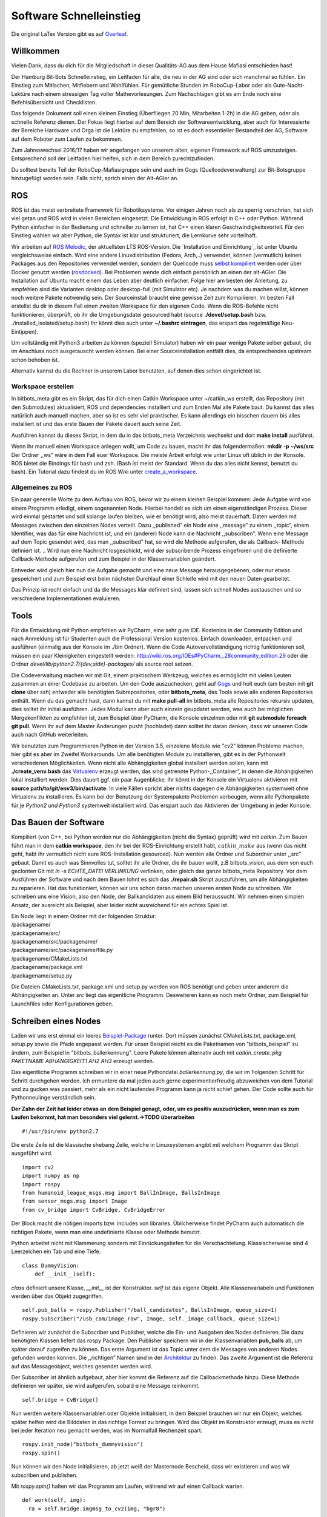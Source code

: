 .. _Software-Schnelleinstieg:

===========================
Software Schnelleinstieg
===========================

Die original LaTex Version gibt es auf Overleaf_.

.. _Overleaf: https://www.overleaf.com/read/ftfndsgzvgdb#/26193133/


Willkommen
==========

Vielen Dank, dass du dich für die Mitgliedschaft in dieser Qualitäts-AG
aus dem Hause Mafiasi entschieden hast!

Der Hamburg Bit-Bots Schnelleinstieg, ein Leitfaden für alle, die neu in
der AG sind oder sich manchmal so fühlen. Ein Einstieg zum Mitlachen,
Mitfiebern und Wohlfühlen. Für gemütliche Stunden im RoboCup-Labor oder
als Gute-Nacht-Lektüre nach einem stressigen Tag voller
Mathevorlesungen. Zum Nachschlagen gibt es am Ende noch eine
Befehlsübersicht und Checklisten.

Das folgende Dokument soll einen kleinen Einstieg (Überfliegen 20 Min,
Mitarbeiten 1-2h) in die AG geben, oder als schnelle Referenz dienen.
Der Fokus liegt hierbei auf dem Bereich der Softwareentwicklung, aber
auch für Interessierte der Bereiche Hardware und Orga ist die Lektüre zu
empfehlen, so ist es doch essentieller Bestandteil der AG, Software auf
dem Roboter zum Laufen zu bekommen.

Zum Jahreswechsel 2016/17 haben wir angefangen von unserem alten,
eigenen Framework auf ROS umzusteigen. Entsprechend soll der Leitfaden
hier helfen, sich in dem Bereich zurechtzufinden.

Du solltest bereits Teil der RoboCup-Mafiasigruppe sein und auch im Gogs
(Quellcodeverwaltung) zur Bit-Botsgruppe hinzugefügt worden sein. Falls
nicht, sprich einen der Alt-AGler an.

ROS
===

ROS ist das meist verbreitete Framework für Robotiksysteme. Vor einigen
Jahren noch als zu sperrig verschrien, hat sich viel getan und ROS wird
in vielen Bereichen eingesetzt. Die Entwicklung in ROS erfolgt in C++
oder Python. Während Python einfacher in der Bedienung und schneller zu
lernen ist, hat C++ einen klaren Geschwindigkeitsvorteil. Für den
Einstieg wählen wir aber Python, die Syntax ist klar und strukturiert,
die Lernkurve sehr vorteilhaft.

Wir arbeiten auf `ROS Melodic`_, der aktuellsten LTS ROS-Version.
Die `Installation und Einrichtung`_ ist unter Ubuntu vergleichsweise
einfach. Wird eine andere Linuxdistribution (Fedora, Arch,..) verwendet,
können (vermutlich) keinen Packages aus den Repositories verwendet werden,
sondern der Quellcode muss `selbst kompiliert`_ werden oder über Docker
genutzt werden (rosdocked_). Bei Problemen wende dich einfach persönlich an
einen der alt-AGler. Die Installation auf Ubuntu macht einem das Leben
aber deutlich einfacher. Folge hier am besten der Anleitung, zu
empfehlen sind die Varianten desktop oder desktop-full (mit Simulator
etc). Je nachdem was du machen willst, können noch weitere Pakete
notwendig sein. Der Sourceinstall braucht eine gewisse Zeit zum
Kompilieren. Im besten Fall erstellst du dir in diesem Fall einen
zweiten Workspace für den eigenen Code. Wenn die ROS-Befehle nicht
funktionieren, überprüft, ob ihr die Umgebungsdatei gesourced habt
(source **./devel/setup.bash** bzw. ./installed_isolated/setup.bash) Ihr
könnt dies auch unter **~/.bashrc eintragen**, das erspart das
regelmäßige Neu-Eintippen).

Um vollständig mit Python3 arbeiten zu können (speziell Simulator) haben
wir ein paar wenige Pakete selber gebaut, die im Anschluss noch
ausgetauscht werden können. Bei einer Sourceinstallation entfällt dies,
da entsprechendes upstream schon behoben ist.

Alternativ kannst du die Rechner in unserem Labor benutzten, auf denen
dies schon eingerichtet ist.

Workspace erstellen
--------------------
In bitbots_meta gibt es ein Skript, das für dich einen Catkin Workspace unter ~/catkin_ws erstellt,
das Repository (mit den Submodules) aktualisiert, ROS und dependencies installiert
und zum Ersten Mal alle Pakete baut. Du kannst das alles natürlich auch manuell machen,
aber so ist es sehr viel praktischer. Es kann allerdings ein bisschen dauern bis alles
installiert ist und das erste Bauen der Pakete dauert auch seine Zeit.

Ausführen kannst du dieses Skript, in dem du in das bitbots_meta Verzeichnis wechselst und
dort **make install** ausführst.


| Wenn ihr manuell einen Workspace anlegen wollt, um Code zu bauen, macht ihr
  das folgendermaßen: **mkdir -p ~/ws/src** Der Ordner ,,ws” wäre in dem Fall euer
  Workspace. Die meiste Arbeit erfolgt wie unter Linux oft üblich in der
  Konsole. ROS bietet die Bindings für bash und zsh. (Bash ist meist der
  Standard. Wenn du das alles nicht kennst, benutzt du bash). Ein Tutorial
  dazu findest du im ROS Wiki unter `create_a_workspace`_.

Allgemeines zu ROS
----------------------

Ein paar generelle Worte zu dem Aufbau von ROS, bevor wir zu einem
kleinen Beispiel kommen: Jede Aufgabe wird von einem Programm
erledigt, einem sogenannten Node. Hierbei handelt es sich um einen
eigenständigen Prozess. Dieser wird einmal gestartet und soll solange
laufen bleiben, wie er benötigt wird, also meist dauerhaft. Daten
werden mit Messages zwischen den einzelnen Nodes verteilt. Dazu
,,published” ein Node eine ,,message” zu einem ,,topic”, einem
Identifier, was das für eine Nachricht ist, und ein (anderer) Node kann
die Nachricht ,,subscriben”. Wenn eine Message auf dem Topic gesendet wird,
das man ,,subscribed" hat, so wird die Methode aufgerufen, die als Callback-
Methode definiert ist.
.. Wird nun eine Nachricht losgeschickt,
wird der subscribende Prozess eingefroren und die definierte
Callback-Methode aufgerufen und zum Beispiel in der Klassenvariablen
geändert.

Entweder wird gleich hier nun die Aufgabe gemacht und eine neue Message
herausgegebenen, oder nur etwas gespeichert und zum Beispiel erst beim
nächsten Durchlauf einer Schleife wird mit den neuen Daten gearbeitet.

Das Prinzip ist recht einfach und da die Messages klar definiert sind,
lassen sich schnell Nodes austauschen und so verschiedene
Implementationen evaluieren.

Tools
=====

Für die Entwicklung mit Python empfehlen wir PyCharm, eine sehr gute
IDE. Kostenlos in der Community Edition und nach Anmeldung ist für
Studenten auch die Professional Version kostenlos. Einfach downloaden,
entpacken und ausführen (einmalig aus der Konsole im ./bin Ordner). Wenn
die Code Autovervollständigung richtig funktionieren soll, müssen ein
paar Kleinigkeiten eingestellt werden:
http://wiki.ros.org/IDEs#PyCharm_.28community_edition.29 oder die Ordner
*devel/lib/python2.7/{dev,side}-packages/* als source root setzen.

Die Codeverwaltung machen wir mit Git, einem praktischem Werkzeug,
welches es ermöglicht mit vielen Leuten zusammen an einer Codebase zu
arbeiten. Um den Code auszuchecken, geht auf
`Gogs`_ und holt euch (am besten mit **git
clone** über ssh) entweder alle benötigten Subrepositories, oder
**bitbots_meta**, das Tools sowie alle anderen Repositories enthält.
Wenn du das gemacht hast, dann kannst du mit **make pull-all** im bitbots_meta
alle Repositories rekursiv updaten, dies solltet ihr initial ausführen. Jedes Modul
kann aber auch einzeln geupdatet werden, was auch bei möglichen
Mergekonflikten zu empfehlen ist, zum Beispiel über PyCharm, die Konsole
einzelnen oder mit **git submodule foreach git pull**. Wenn ihr auf dem
Master Änderungen pusht (hochladet) dann solltet ihr daran denken, dass
wir unseren Code auch nach GitHub weiterleiten.

Wir benutzten zum Programmieren Python in der Version 3.5, einzelene
Module wie "cv2" können Probleme machen, hier gibt es aber im Zweifel
Workarounds. Um alle benötigten Module zu installieren, gibt es in der
Pythonwelt verschiedenen Möglichkeiten. Wenn nicht alle Abhängigkeiten
global installiert werden sollen, kann mit **./create_venv.bash** das
`Virtualenv`_ erzeugt werden, das sind getrennte Python-,,Container”, in
denen die Abhängigkeiten lokal installiert werden.
Dies dauert ggf. ein paar Augenblicke. Ihr könnt in der Konsole ein
Virtualenv aktivieren mit **source path/to/git/env3/bin/activate**. In
viele Fällen spricht aber nichts dagegen die Abhängigkeiten systemweit
ohne Virtualenv zu installieren. Es kann bei der Benutzung der
Systempakete Problemen vorbeugen, wenn alle Pythonpakete für je *Python2
und Python3* systemweit installiert wird. Das erspart auch das
Aktivieren der Umgebung in jeder Konsole.

Das Bauen der Software
======================

Kompiliert (von C++, bei Python werden nur die Abhängigkeiten (nicht die
Syntax) geprüft) wird mit *catkin*. Zum Bauen führt man in dem **catkin
workspace**, den ihr bei der ROS-Einrichtung erstellt habt,
:math:`catkin\_make` aus (wenn das nicht geht, habt ihr vermutlich nicht
eure ROS-Installation gesourced). Nun werden alle Ordner und Subordner
unter ,,src” gebaut. Damit es auch was Sinnvolles tut, solltet ihr alle
Ordner, die ihr bauen wollt, z.B bitbots_vision, aus dem von euch
geclonten Git mit *ln -s ECHTE_DATEI VERLINKUNG* verlinken, oder gleich
das ganze bitbots_meta Repository. Vor dem Ausführen der Software und
nach dem Bauen lohnt es sich das **./repair.sh** Skript auszuführen, um
alle Abhängigkeiten zu reparieren. Hat das funktioniert, können wir uns
schon daran machen unseren ersten Node zu schreiben. Wir schreiben uns
eine Vision, also den Node, der Ballkandidaten aus einem Bild
heraussucht. Wir nehmen einen simplen Ansatz, der ausreicht als
Beispiel, aber leider nicht ausreichend für ein echtes Spiel ist.

| Ein Node liegt in einem Ordner mit der folgenden Struktur:
| /packagename/
| /packagename/src/
| /packagename/src/packagename/
| /packagename/src/packagename/file.py
| /packagename/CMakeLists.txt
| /packagename/package.xml
| /packagename/setup.py

Die Dateien CMakeLists.txt, package.xml und setup.py werden von ROS
benötigt und geben unter anderem die Abhängigkeiten an. Unter *src*
liegt das eigentliche Programm. Desweiteren kann es noch mehr Ordner,
zum Beispiel für Launchfiles oder Konfigurationen geben.

Schreiben eines Nodes
=====================

Laden wir uns erst einmal ein leeres `Beispiel-Package`_ runter.
Dort müssen zunächst CMakeLists.txt, package.xml, setup.py sowie die
Pfade angepasst werden. Für unser Beispiel reicht es die Paketnamen
von "bitbots_beispiel" zu ändern, zum Beispiel in "bitbots_ballerkennung".
Leere Pakete können alternativ auch mit *catkin_create_pkg PAKETNAME ABHÄNGIGKEIT1
AH2 AH3* erzeugt werden.

Das eigentliche Programm schreiben wir in einer neue Pythondatei
*ballerkennung.py*, die wir im Folgenden Schritt für Schritt durchgehen
werden. Ich ermuntere da mal jeden auch gerne experimentierfreudig
abzuweichen von dem Tutorial und zu gucken was passiert, mehr als ein
nicht laufendes Programm kann ja nicht schief gehen. Der Code sollte
auch für Pythonneulinge verständlich sein.

**Der Zahn der Zeit hat leider etwas an dem Beispiel genagt, oder, um es
positiv auszudrücken, wenn man es zum Laufen bekommt, hat man besonders
viel gelernt.->TODO überarbeiten**

::

   #!/usr/bin/env python2.7

Die erste Zeile ist die klassische shebang Zeile, welche in
Linuxsystemen angibt mit welchem Programm das Skript ausgeführt wird.

::

   import cv2
   import numpy as np
   import rospy
   from humanoid_league_msgs.msg import BallInImage, BallsInImage
   from sensor_msgs.msg import Image
   from cv_bridge import CvBridge, CvBridgeError

Der Block macht die nötigen imports bzw. includes von libraries.
Üblicherweise findet PyCharm auch automatisch die richtigen Pakete, wenn
man eine undefinierte Klasse oder Methode benutzt.

Python arbeitet nicht mit Klammerung sondern mit Einrückungstiefen für
die Verschachtelung. Klassischerweise sind 4 Leerzeichen ein Tab und
eine Tiefe.

::

   class DummyVision:
       def __init__(self):

*class* definiert unsere Klasse, *\__init_\_* ist der Konstruktor.
*self* ist das eigene Objekt. Alle Klassenvariabeln und Funktionen
werden über das Objekt zugegriffen.

::

       self.pub_balls = rospy.Publisher("/ball_candidates", BallsInImage, queue_size=1)
       rospy.Subscriber("/usb_cam/image_raw", Image, self._image_callback, queue_size=1)        

Definieren wir zunächst die Subscriber und Publisher, welche die Ein-
und Ausgaben des Nodes definieren. Die dazu benötigten Klassen liefert das rospy
Package. Den Publisher speichern wir in der Klassenvariablen **pub_balls** ab, um
später darauf zugreifen zu können. Das erste Argument ist das Topic
unter dem die Messages von anderen Nodes gefunden werden können. Die
,,richtigen” Namen sind in der `Architektur`_ zu
finden. Das zweite Argument ist die Referenz auf das Messageobject,
welches gesendet werden wird.

Der Subscriber ist ähnlich aufgebaut, aber hier kommt die Referenz auf
die Callbackmethode hinzu. Diese Methode definieren wir später, sie
wird aufgerufen, sobald eine Message reinkommt.

::

           self.bridge = CvBridge()

Nun werden weitere Klassenvariablen oder Objekte initialisiert, in dem
Beispiel brauchen wir nur ein Objekt, welches später helfen wird die
Bilddaten in das richtige Format zu bringen. Wird das Objekt im
Konstruktor erzeugt, muss es nicht bei jeder Iteration neu gemacht
werden, was im Normalfall Rechenzeit spart.

::

       rospy.init_node("bitbots_dummyvision")
       rospy.spin()

Nun können wir den Node initialisieren, ab jetzt weiß der Masternode
Bescheid, dass wir existieren und was wir subscriben und publishen.

Mit *rospy.spin()* halten wir das Programm am Laufen, während wir auf
einen Callback warten.

::

     def work(self, img):
       ra = self.bridge.imgmsg_to_cv2(img, "bgr8")

Hier definieren wir eine neue Funktion, in der die eigentliche Arbeit
passiert. Diese bekommt eine Imagenachricht übergeben. Diese
konvertieren wir in ein OpenCV Objekt.

::

         bimg = cv2.GaussianBlur(ra, (9, 9), 0)
         b, g, r = cv2.split(bimg)
         circles = cv2.HoughCircles(g, cv2.HOUGH_GRADIENT, 1, 100, param1=50, param2=43, minRadius=15, maxRadius=200)

Nun können wir in OpenCV damit arbeiten. Um es der Kreiserkennung
leichter zu machen, lassen wir einen Weichzeichner (gaussian) über das
Bild laufen. Wir separieren den Grünkanal, anschließend wird mittels
einer OpenCV Methode versucht alle Kreise zu finden.

::

         msg = BallsInImage()
         msg.header.frame_id = img.header.frame_id
         msg.header.stamp = img.header.stamp
         if circles is not None:
             circles = np.uint16(np.around(circles))
             for i in circles[0, :]:

Nun fangen wir an die Message zu bauen und iterieren über alle gefundenen
Kreise. Wir setzten hier noch schnell in den Header ein, zu welchem Bild
die verarbeiten Daten gehören, damit das später wieder zugeordnet werden
kann. Mit Numpy konvertieren wir dies nun, um besser darauf zugreifen zu
können, sofern Kreise gefunden worden.

::

             can = BallInImage()
             can.center.x = i[0]
             can.center.y = i[1]
             can.diameter = (i[2] * 2) + 3
             can.header.frame_id = img.header.frame_id
             can.header.stamp = img.header.stamp
             msg.candidates.append(can)

Wir definieren für jeden Ball ein neues Message Objekt, welches wieder
Teil der eigentlichen Message wird. Hier tragen wir die gefunden Werte
ein (radius \* 2 um den Durchmesser zu bekommen und noch ein Tick mehr
Rand).

Wir setzten noch die frame_id im Header, damit wir später wissen zu
welchem Bild der Frame gehört.

Fügen wir nun den Ball der ursprünglichen Liste hinzu.

::

         self.pub_balls.publish(msg)

Nun sind wir schon fertig und können die Message abschicken sobald alle
Kandidaten hinzugefügt wurden.

::

     def image_callback(self, img):
       self.work(img)

Abschließend einmal den eigentlichen Callback, der bei uns nichts
anderes macht als die *work* Funktion aufzurufen. Das könnte man sich in
diesem Beispiel auch sparen und direkt *work* aufrufen.

::

   if __name__ == "__main__":
       DummyVision()

Abschließend ein typischer Python-Griff, hier geben wir an welche Klasse
ausgeführt wird beim Aufruf der Datei und verhindern, dass dies bei
einem Import passiert.

**Zackferdich!: Rosnode in 50 Zeilen**

Nun noch als ausführbar markieren mit *chmod +x ballerkennung.py* und im
catkin Workspace mit make build neu bauen und *source devel/setup.bash*
ausführen für Tab-Completion. (Und daran denken, den Ordner, wenn nicht
schon getan, zu verlinken.)

Starten
=======

Startet zuerst den Rosmaster (koodinierender Prozess) mit *roscore* Nun
könnt ihr den Node in einer weiteren Konsole starten. Das geht mit
*rosrun bitbots_ballerkennung ballerkennung.py* (Pyenv ggf. vorher
aktivieren).

Noch passiert da nicht viel (wenn kein Fehler kommt ist schonmal gut).
Noch gehen ja keine Daten hinein, die verarbeitet werden können.

Damit du jetzt sehen kannst, ob ein Ball erkannt wird, brauchst du Daten.
ROS bietet dafür rosbags an. Sie dienen dazu, dass rostopics aufgenommen und
abgespielt werden können. Das ist zum debuggen und testen super praktisch.
Erstmal muss ein passender bag heruntergeladen werden. Wir brauchen einen
bag, der Daten für die Vision enthält, also auf topics published, die mit
den images zu tun haben.
Um heraus zu finden, welche auf welchen topics gepublisht wird, öffnest du ein
neues Terminal und rufst

::

    rosbag info PATH/TO/BAG

auf. Außerdem werden noch eine Menge weiterer Daten zu dem bag geliefert, die im
weiteren Verlauf der Nutzung von rosbags hilfreich sein können.

::

    path:        /home/neues_mitglied/bitbots/bags/magfull.bag
    version:     2.0
    duration:    37.5s
    start:       Feb 11 2016 18:09:51.55 (1455210591.55)
    end:         Feb 11 2016 18:10:29.07 (1455210629.07)
    size:        1.2 GB
    messages:    2862
    compression: none [1095/1095 chunks]
    types:       humanoid_league_msgs/BallsInImage [35ec7ec20262c79114f07e8f1e8ce673]
                 rosgraph_msgs/Log                 [acffd30cd6b6de30f120938c17c593fb]
                 sensor_msgs/Image                 [060021388200f6f0f447d0fcd9c64743]
    topics:      /ball_candidates    220 msgs    : humanoid_league_msgs/BallsInImage
                 /image_raw         1096 msgs    : sensor_msgs/Image
                 /rawimageYUV       1094 msgs    : sensor_msgs/Image
                 /rosout             230 msgs    : rosgraph_msgs/Log                 (3 connections)
                 /rosout_agg         222 msgs    : rosgraph_msgs/Log

Das sind die Informationen, die du bekommst, wenn dich zum Beispiel das einstieg.bag
interessiert. Hoffentlich hast du jetzt gesehen, dass dieses bag uns einige Daten
leifert, die unsere Ballerkennung braucht.

Glückwunsch, du hast deinen ersten Rosnode zum Laufen bekommen, du
kannst nun den Code beliebig ändern und den einen Node neustarten, oder
dich an andere setzen.

Später wirst du nicht mehr alle Nodes einzeln starten sonder mittels
Launch-Skripten. In diesen kannst du Parameter definieren und angeben,
welche Nodes gestartet werden sollen. Auch der Rosmaster wird
mitgestartet, es kann sich aber lohnen beim Testen den Roscore manuell
zu starten. So bleiben die Debuggingtools aktiv, auch wenn ihr die
restliche Software neu startet.

Advanced
========

Die Basics sind jetzt hoffentlich klar, dennoch gib es ein paar Punkte,
die einem unter ROS das Arbeiten deutlich leichter machen.

Launchfiles
-----------

Während man theoretisch jeden Knoten einzeln starten kann, ist das im
Normalfall nicht sonderlich sinnvoll, deswegen gibt es Launchfiles.
Hierbei handelt es sich um XML-Dokumente die beschreiben, welche Knoten
gestartet werden sollen. Außerdem können hier gleich die zugehörigen
Parameterfiles eingelesen werden oder eingestellt werden, was passiert,
wenn ein Knoten abstürzt.

::

   <launch>
     <include file="$(find bitbots_vision_common)/launch/vision_processing.launch" />
     <remap from ="usb_cam/image_raw" to="image_raw"/>
     <node name="usb_cam" pkg="usb_cam" type="usb_cam_node" args="" />
   </launch>

In diesem Beispiel wird zunächst ein anderes Launchfile eingebunden, aus
dem Paket *vision_common*, ein Topic umbenannt und ein Node namens
*usb_cam_node* aus dem Package *usb_cam* gestartet.

Starten der Software
--------------------

Wenn alles richtig eingerichtet ist, solltet ihr mit dem Befehl
*roslaunch bitbots_bringup start_simulator.launch* den Simulator mit der
Software starten können.

Mit dem Tool *./robot_compile.sh* könnt ihr die Software auf einen
Roboter spielen und dort mit *roslaunch bitbots_bringup
start_robocup_teamplayer.launch* starten.

Rosbag
------

Mit dem Tool *rosbag* kann man Topics aufnehmen und wider abspielen. So
kann man zum Beispiel sehr bequem Testbilder und die Motorpositionen
aufnehmen um so später in Ruhe die Bildverarbeitung zu testen oder unter
gleichen Bedingungen zu vergleichen.

Debugging
---------

Mit *rostopic* könnt ihr euch in der Konsole Infos zu einzelnen Topics
ausgeben lassen. Mit rqt(daten) und rviz(3d) stehen euch grafische
Debuggingtools zur Verfügung, außerdem gibt es viele weitere Tools,
probiert gerne etwas rum oder schaut euch existierende Nodes an. Gerade
rqt ermöglicht es euch den Datenfluss oder Ausgabe von Nodes zu
betrachten. Oder auch selber Daten einzuspeisen.

Weiter geht’s
-------------

Es gibt noch viele weitere Möglichkeiten mit ROS zu arbeiten, schau dir
da am besten die offiziellen ROS Tutorials an, da lernst du alles über
actions, services und viele andere Dinge:
http://wiki.ros.org/ROS/Tutorials

Command Guide
=============

+-----------------------+-----------------------+-----------------------+
| **Beschreibung**      | **Command**           | **Anmerkung**         |
+=======================+=======================+=======================+
| Git-Submodules        | *git submodule update | oder pullall          |
| synchronisieren       | –init*                |                       |
+-----------------------+-----------------------+-----------------------+
| Alle Gits pullen      | *git submodule        | oder per IDE          |
|                       | foreach git pull*     |                       |
+-----------------------+-----------------------+-----------------------+
| Initiales Klonen      | *./pull_all.sh*       |                       |
| aller Repositories    |                       |                       |
+-----------------------+-----------------------+-----------------------+
| Erstellen des VENVs   | *./create_venv.bash*  |                       |
+-----------------------+-----------------------+-----------------------+
| Aktivieren eines      | *.                    | ,,sourcen”            |
| VENVs                 | venv3/bin/activate*   |                       |
+-----------------------+-----------------------+-----------------------+
| Anlegen eines         | *mkdir -p  /ws/src*   |                       |
| Workspaces            |                       |                       |
+-----------------------+-----------------------+-----------------------+
| Globales Installieren | *pip3 install -r      |                       |
| der                   | requierements.txt*    |                       |
| py3-Abhängigkeiten    |                       |                       |
+-----------------------+-----------------------+-----------------------+
| Globales Installieren | *pip2 install -r      |                       |
| der                   | requierements.txt*    |                       |
| py2-Abhängigkeiten    |                       |                       |
+-----------------------+-----------------------+-----------------------+
| Kaputte               | *./repair.sh*         |                       |
| Abhängigkeiten fixen  |                       |                       |
+-----------------------+-----------------------+-----------------------+
| Bauen der Software    | *catkin_make*         | in ws                 |
+-----------------------+-----------------------+-----------------------+
| ROS Bindings sourcen  | *. devel/setup.sh*    | in ws                 |
+-----------------------+-----------------------+-----------------------+
| Starten der           | *rqt*                 |                       |
| DebugUI/rqt           |                       |                       |
+-----------------------+-----------------------+-----------------------+
| Publischen von        | *rostopic pub ...*    |                       |
| Messages              |                       |                       |
+-----------------------+-----------------------+-----------------------+

Wichtige Launchskripts
======================

+-----------------------------------+-----------------------------------+
| **Desc.**                         | **Command**                       |
+===================================+===================================+
| Simulator                         | *roslaunch bitbots_bringup         |
|                                   | start_simulator.launch*           |
+-----------------------------------+-----------------------------------+
| High-level                        | *roslaunch bitbots_bringup         |
|                                   | start_robocup_teamplayer.launch   |
|                                   | hcm:=false duty:=TeamPlayer*      |
+-----------------------------------+-----------------------------------+
| kompl. Stack                      | *roslaunch bitbots_bringup         |
|                                   | start_robocup_teamplayer.launch   |
|                                   | duty:=TeamPlayer*                 |
+-----------------------------------+-----------------------------------+

Checklisten
===========

Einrichtung
-----------

-  ROS installiert

-  ROS-Workspace angelegt

-  Git geclont und im workspace/src Ordner (vorhanden/verlinkt)

-  Subrepos auch geklont

-  Virtualenv installiert oder alles lokal

Testen
------

-  Alles eingerichtet (siehe vorherige Liste)

-  Software bauen (im Workspace) (catkin_make)

-  Repair Skript ausgeführt

-  Workspaces(Global und eigener Workspace) gesourced (je Konsole) (wenn
   nicht in .bashrc eingetragen)

-  Virtualenv aktiviert (je Konsole) (wenn nicht alle Abhängigkeiten
   global)

Entwickeln
----------

-  Architektur Überblick: http://data.bit-bots.de/architektur.png

Roboter
-------

-  Verbinden zum Roboter

-  *robot_compile.sh* zum ,,Flashen” der Software auf den Roboter


.. _ROS Melodic: https://wiki.ros.org/melodic
.. _Installation und Einrichtung:: http://wiki.ros.org/ROS/Installation/
.. _Ubuntu 18.04: http://releases.ubuntu.com/18.04/
.. _Github: https://github.com/
.. _Gogs: https://gogs.mafiasi.de/Bit-Bots
.. _bitbots_meta: https://github.com/Bit-Bots/bitbots_meta
.. _Marcs Masterarbeit: https://tams.informatik.uni-hamburg.de/publications/2017/MSc_Marc_Bestmann.pdf
.. _rosdocked: https://github.com/timonegk/rosdocked
.. _selbst kompiliert: https://wiki.ros.org/melodic/Installation/Source
.. _create_a_workspace: http://wiki.ros.org/catkin/Tutorials/create_a_workspace
.. _Virtualenv: http://docs.python-guide.org/en/latest/dev/virtualenvs/#lower-level-virtualenv
.. _Beispiel-Package: http://data.bit-bots.de/bitbots_beispielpackage.zip
.. _Architektur: http://data.bit-bots.de/architektur.png
.. _bitbot-bags: http://data.bit-bots.de/ROSbags/